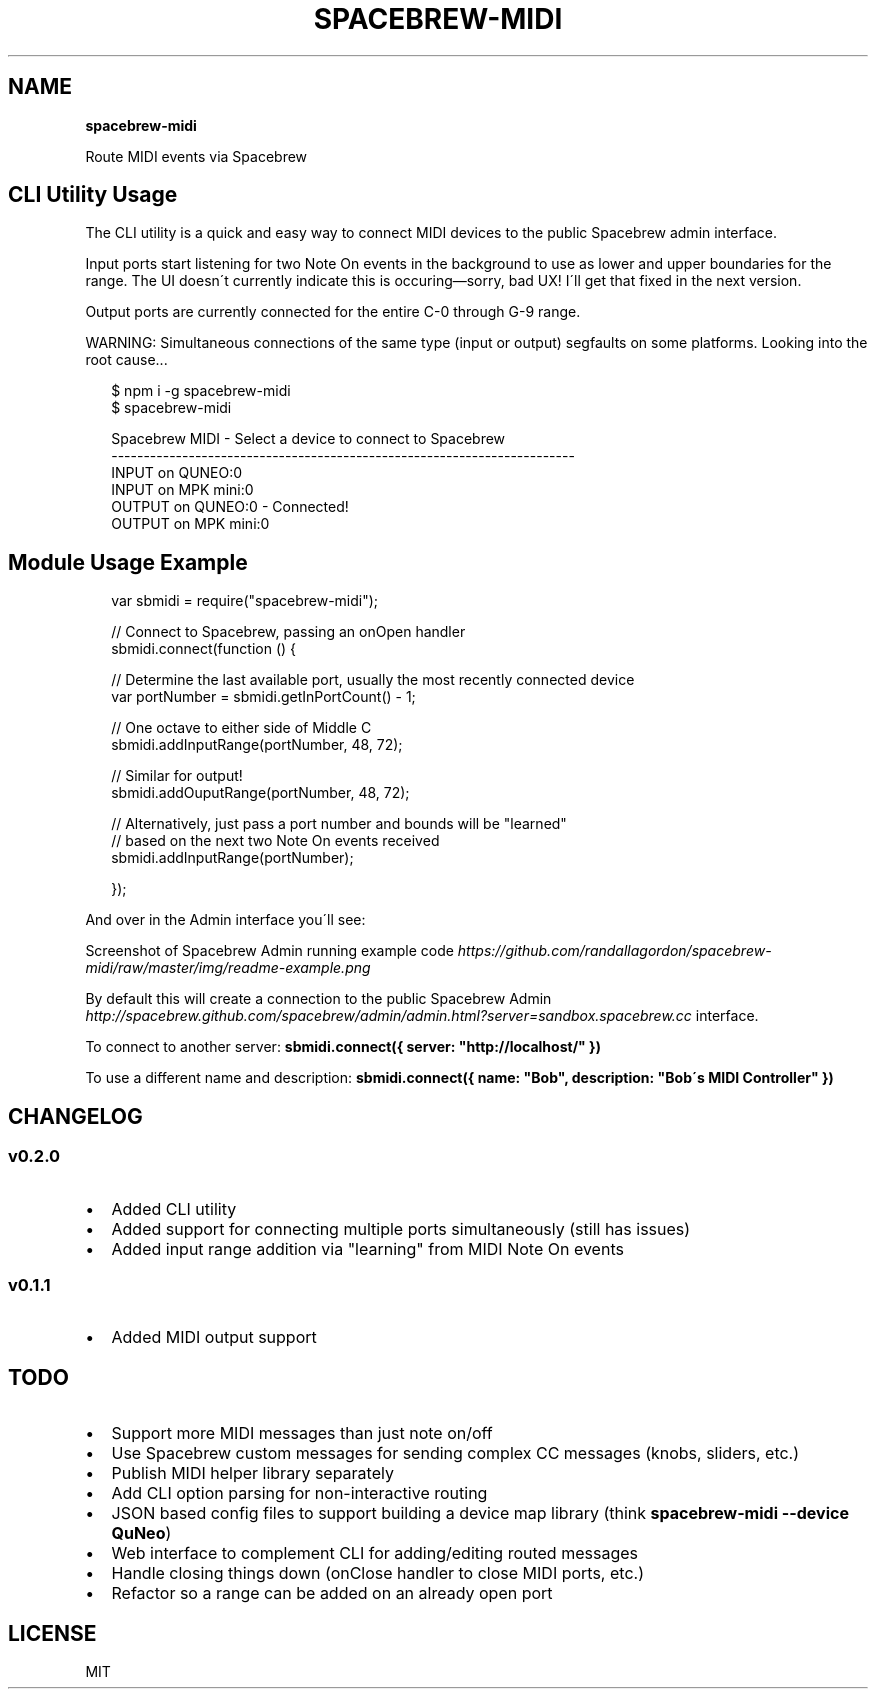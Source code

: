 .TH "SPACEBREW\-MIDI" "" "February 2014" "" ""
.SH "NAME"
\fBspacebrew-midi\fR
.P
Route MIDI events via Spacebrew
.SH CLI Utility Usage
.P
The CLI utility is a quick and easy way to connect MIDI devices to the public Spacebrew admin interface\.
.P
Input ports start listening for two Note On events in the background to use as lower and upper boundaries for the range\. The UI doesn\'t currently indicate this is occuring—sorry, bad UX! I\'ll get that fixed in the next version\.
.P
Output ports are currently connected for the entire C\-0 through G\-9 range\.
.P
WARNING: Simultaneous connections of the same type (input or output) segfaults on some platforms\. Looking into the root cause\.\.\.
.P
.RS 2
.EX
$ npm i \-g spacebrew\-midi
$ spacebrew\-midi

Spacebrew MIDI \- Select a device to connect to Spacebrew                    
  \-\-\-\-\-\-\-\-\-\-\-\-\-\-\-\-\-\-\-\-\-\-\-\-\-\-\-\-\-\-\-\-\-\-\-\-\-\-\-\-\-\-\-\-\-\-\-\-\-\-\-\-\-\-\-\-\-\-\-\-\-\-\-\-\-\-\-\-\-\-\-\-  
   INPUT on QUNEO:0                                                         
   INPUT on MPK mini:0                                                      
  OUTPUT on QUNEO:0 \- Connected!                                            
  OUTPUT on MPK mini:0
.EE
.RE
.SH Module Usage Example
.P
.RS 2
.EX
var sbmidi = require("spacebrew\-midi");

// Connect to Spacebrew, passing an onOpen handler
sbmidi\.connect(function () {

  // Determine the last available port, usually the most recently connected device
  var portNumber = sbmidi\.getInPortCount() \- 1;

  // One octave to either side of Middle C
  sbmidi\.addInputRange(portNumber, 48, 72);

  // Similar for output!
  sbmidi\.addOuputRange(portNumber, 48, 72);

  // Alternatively, just pass a port number and bounds will be "learned"
  // based on the next two Note On events received
  sbmidi\.addInputRange(portNumber);

});
.EE
.RE
.P
And over in the Admin interface you\'ll see:
.P
Screenshot of Spacebrew Admin running example code \fIhttps://github\.com/randallagordon/spacebrew\-midi/raw/master/img/readme\-example\.png\fR
.P
By default this will create a connection to the public Spacebrew
Admin \fIhttp://spacebrew\.github\.com/spacebrew/admin/admin\.html?server=sandbox\.spacebrew\.cc\fR
interface\.
.P
To connect to another server: \fBsbmidi\.connect({ server: "http://localhost/" })\fR
.P
To use a different name and description: \fBsbmidi\.connect({ name: "Bob", description: "Bob\'s MIDI Controller" })\fR
.SH CHANGELOG
.SS v0\.2\.0
.RS 0
.IP \(bu 2
Added CLI utility
.IP \(bu 2
Added support for connecting multiple ports simultaneously (still has issues)
.IP \(bu 2
Added input range addition via "learning" from MIDI Note On events

.RE
.SS v0\.1\.1
.RS 0
.IP \(bu 2
Added MIDI output support

.RE
.SH TODO
.RS 0
.IP \(bu 2
Support more MIDI messages than just note on/off
.IP \(bu 2
Use Spacebrew custom messages for sending complex CC messages (knobs, sliders, etc\.)
.IP \(bu 2
Publish MIDI helper library separately
.IP \(bu 2
Add CLI option parsing for non\-interactive routing
.IP \(bu 2
JSON based config files to support building a device map library (think \fBspacebrew\-midi \-\-device QuNeo\fR)
.IP \(bu 2
Web interface to complement CLI for adding/editing routed messages
.IP \(bu 2
Handle closing things down (onClose handler to close MIDI ports, etc\.)
.IP \(bu 2
Refactor so a range can be added on an already open port

.RE
.SH LICENSE
.P
MIT

